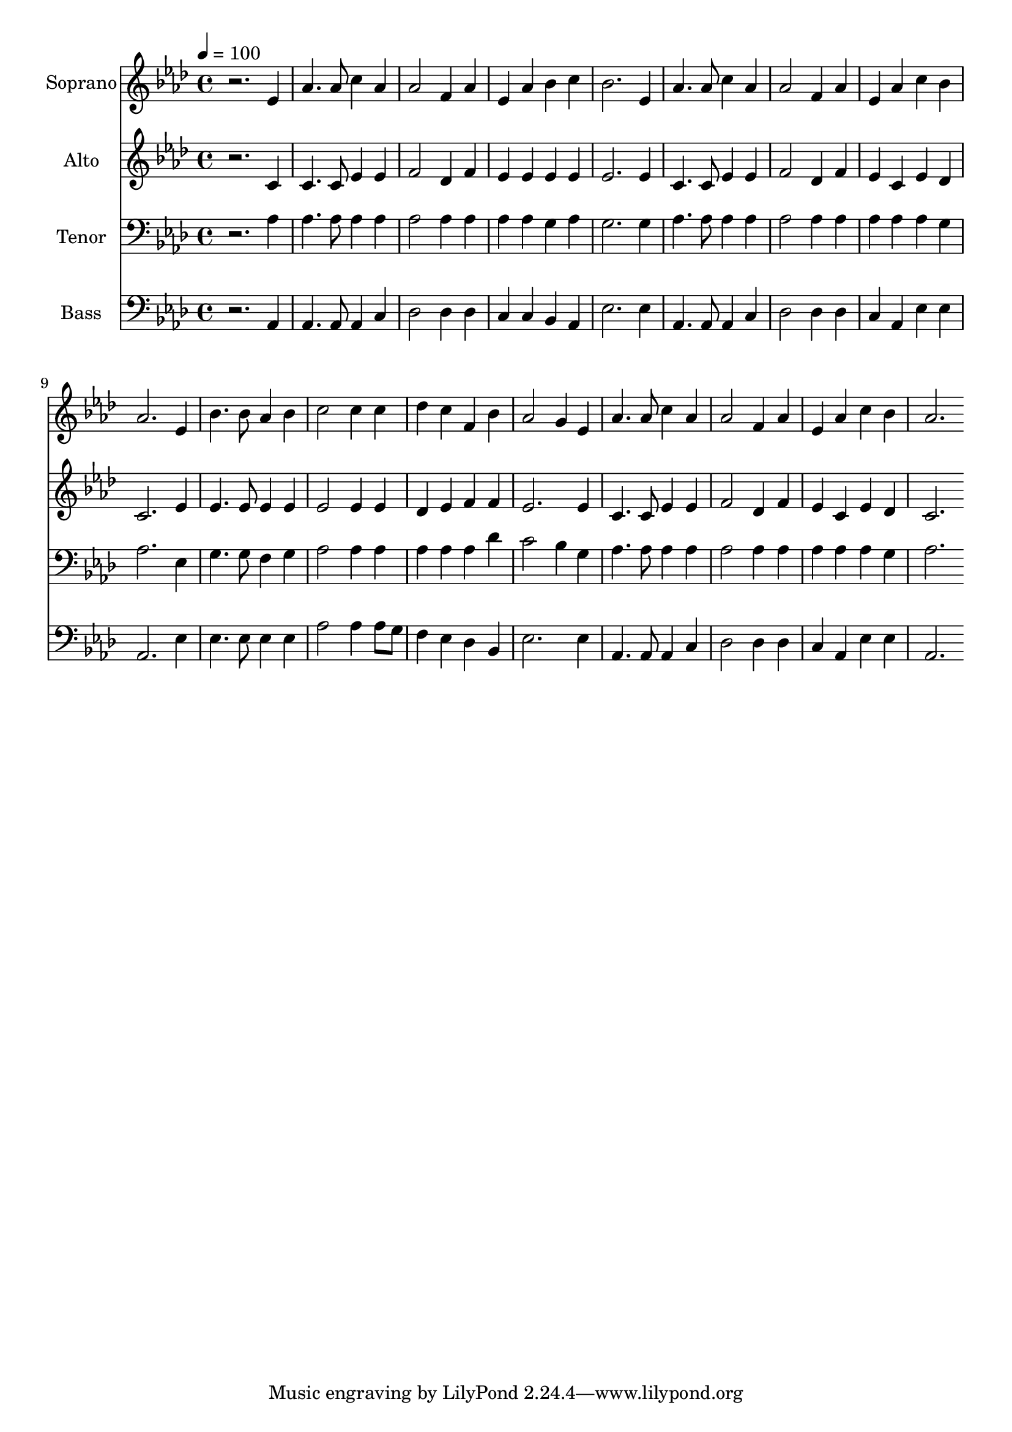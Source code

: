 % Lily was here -- automatically converted by c:/Program Files (x86)/LilyPond/usr/bin/midi2ly.py from output/midi/dh618fv.mid
\version "2.14.0"

\layout {
  \context {
    \Voice
    \remove "Note_heads_engraver"
    \consists "Completion_heads_engraver"
    \remove "Rest_engraver"
    \consists "Completion_rest_engraver"
  }
}

trackAchannelA = {


  \key aes \major
    
  \time 4/4 
  

  \key aes \major
  
  \tempo 4 = 100 
  
  % [MARKER] Conduct
  
}

trackA = <<
  \context Voice = voiceA \trackAchannelA
>>


trackBchannelA = {
  
  \set Staff.instrumentName = "Soprano"
  
}

trackBchannelB = \relative c {
  r2. ees'4 
  | % 2
  aes4. aes8 c4 aes 
  | % 3
  aes2 f4 aes 
  | % 4
  ees aes bes c 
  | % 5
  bes2. ees,4 
  | % 6
  aes4. aes8 c4 aes 
  | % 7
  aes2 f4 aes 
  | % 8
  ees aes c bes 
  | % 9
  aes2. ees4 
  | % 10
  bes'4. bes8 aes4 bes 
  | % 11
  c2 c4 c 
  | % 12
  des c f, bes 
  | % 13
  aes2 g4 ees 
  | % 14
  aes4. aes8 c4 aes 
  | % 15
  aes2 f4 aes 
  | % 16
  ees aes c bes 
  | % 17
  aes2. 
}

trackB = <<
  \context Voice = voiceA \trackBchannelA
  \context Voice = voiceB \trackBchannelB
>>


trackCchannelA = {
  
  \set Staff.instrumentName = "Alto"
  
}

trackCchannelB = \relative c {
  r2. c'4 
  | % 2
  c4. c8 ees4 ees 
  | % 3
  f2 des4 f 
  | % 4
  ees ees ees ees 
  | % 5
  ees2. ees4 
  | % 6
  c4. c8 ees4 ees 
  | % 7
  f2 des4 f 
  | % 8
  ees c ees des 
  | % 9
  c2. ees4 
  | % 10
  ees4. ees8 ees4 ees 
  | % 11
  ees2 ees4 ees 
  | % 12
  des ees f f 
  | % 13
  ees2. ees4 
  | % 14
  c4. c8 ees4 ees 
  | % 15
  f2 des4 f 
  | % 16
  ees c ees des 
  | % 17
  c2. 
}

trackC = <<
  \context Voice = voiceA \trackCchannelA
  \context Voice = voiceB \trackCchannelB
>>


trackDchannelA = {
  
  \set Staff.instrumentName = "Tenor"
  
}

trackDchannelB = \relative c {
  r2. aes'4 
  | % 2
  aes4. aes8 aes4 aes 
  | % 3
  aes2 aes4 aes 
  | % 4
  aes aes g aes 
  | % 5
  g2. g4 
  | % 6
  aes4. aes8 aes4 aes 
  | % 7
  aes2 aes4 aes 
  | % 8
  aes aes aes g 
  | % 9
  aes2. ees4 
  | % 10
  g4. g8 f4 g 
  | % 11
  aes2 aes4 aes 
  | % 12
  aes aes aes des 
  | % 13
  c2 bes4 g 
  | % 14
  aes4. aes8 aes4 aes 
  | % 15
  aes2 aes4 aes 
  | % 16
  aes aes aes g 
  | % 17
  aes2. 
}

trackD = <<

  \clef bass
  
  \context Voice = voiceA \trackDchannelA
  \context Voice = voiceB \trackDchannelB
>>


trackEchannelA = {
  
  \set Staff.instrumentName = "Bass"
  
}

trackEchannelB = \relative c {
  r2. aes4 
  | % 2
  aes4. aes8 aes4 c 
  | % 3
  des2 des4 des 
  | % 4
  c c bes aes 
  | % 5
  ees'2. ees4 
  | % 6
  aes,4. aes8 aes4 c 
  | % 7
  des2 des4 des 
  | % 8
  c aes ees' ees 
  | % 9
  aes,2. ees'4 
  | % 10
  ees4. ees8 ees4 ees 
  | % 11
  aes2 aes4 aes8 g 
  | % 12
  f4 ees des bes 
  | % 13
  ees2. ees4 
  | % 14
  aes,4. aes8 aes4 c 
  | % 15
  des2 des4 des 
  | % 16
  c aes ees' ees 
  | % 17
  aes,2. 
}

trackE = <<

  \clef bass
  
  \context Voice = voiceA \trackEchannelA
  \context Voice = voiceB \trackEchannelB
>>


trackF = <<
>>


trackGchannelA = {
  
  \set Staff.instrumentName = "Digital Hymn #618"
  
}

trackG = <<
  \context Voice = voiceA \trackGchannelA
>>


trackHchannelA = {
  
  \set Staff.instrumentName = "Stand Up! Stand Up for Jesus!"
  
}

trackH = <<
  \context Voice = voiceA \trackHchannelA
>>


\score {
  <<
    \context Staff=trackB \trackA
    \context Staff=trackB \trackB
    \context Staff=trackC \trackA
    \context Staff=trackC \trackC
    \context Staff=trackD \trackA
    \context Staff=trackD \trackD
    \context Staff=trackE \trackA
    \context Staff=trackE \trackE
  >>
  \layout {}
  \midi {}
}
